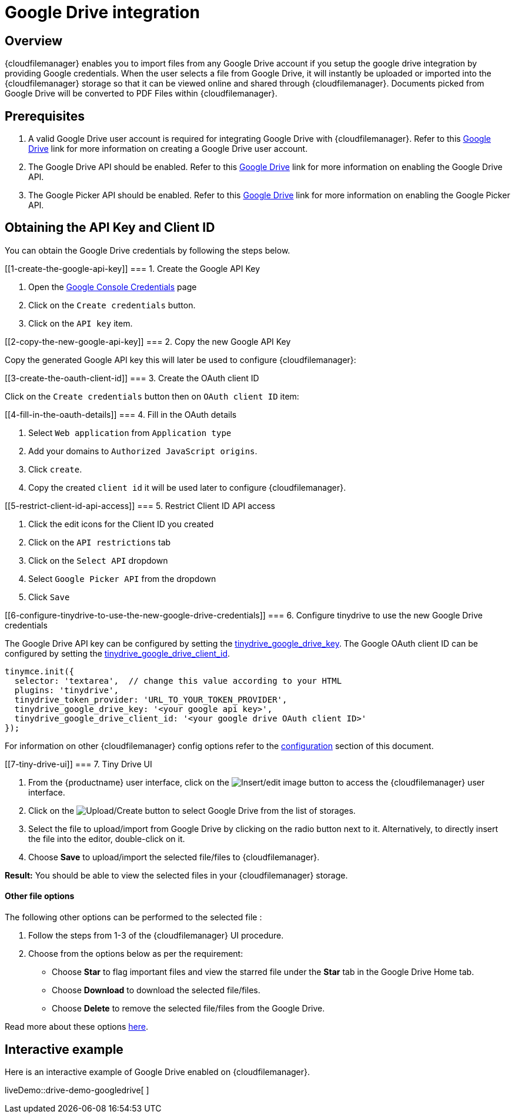 = Google Drive integration

:title_nav: Google Drive

:description: Guide for setting up Tiny Drive with Google Drive.
:keywords: google drive

== Overview

{cloudfilemanager} enables you to import files from any Google Drive account if you setup the google drive integration by providing Google credentials. When the user selects a file from Google Drive, it will instantly be uploaded or imported into the {cloudfilemanager} storage so that it can be viewed online and shared through {cloudfilemanager}. Documents picked from Google Drive will be converted to PDF Files within {cloudfilemanager}.

== Prerequisites

[arabic]
. A valid Google Drive user account is required for integrating Google Drive with {cloudfilemanager}. Refer to this https://support.google.com/drive/answer/2424384?co=GENIE.Platform%3DDesktop&hl=en[Google Drive] link for more information on creating a Google Drive user account.
. The Google Drive API should be enabled. Refer to this https://developers.google.com/drive/api/v3/enable-drive-api[Google Drive] link for more information on enabling the Google Drive API.
. The Google Picker API should be enabled. Refer to this https://developers.google.com/picker/docs/[Google Drive] link for more information on enabling the Google Picker API.

== Obtaining the API Key and Client ID

You can obtain the Google Drive credentials by following the steps below.

[[1-create-the-google-api-key]]
=== 1. Create the Google API Key

[arabic]
. Open the https://console.developers.google.com/apis/credentials[Google Console Credentials] page
. Click on the `+Create credentials+` button.
. Click on the `+API key+` item.

[[2-copy-the-new-google-api-key]]
=== 2. Copy the new Google API Key

Copy the generated Google API key this will later be used to configure {cloudfilemanager}:

[[3-create-the-oauth-client-id]]
=== 3. Create the OAuth client ID

Click on the `+Create credentials+` button then on `+OAuth client ID+` item:

[[4-fill-in-the-oauth-details]]
=== 4. Fill in the OAuth details

[arabic]
. Select `+Web application+` from `+Application type+`
. Add your domains to `+Authorized JavaScript origins+`.
. Click `+create+`.
. Copy the created `+client id+` it will be used later to configure {cloudfilemanager}.

[[5-restrict-client-id-api-access]]
=== 5. Restrict Client ID API access

[arabic]
. Click the edit icons for the Client ID you created
. Click on the `+API restrictions+` tab
. Click on the `+Select API+` dropdown
. Select `+Google Picker API+` from the dropdown
. Click `+Save+`

[[6-configure-tinydrive-to-use-the-new-google-drive-credentials]]
=== 6. Configure tinydrive to use the new Google Drive credentials

The Google Drive API key can be configured by setting the link:dropbox-and-google-drive.html#tinydrive_google_drive_key[tinydrive_google_drive_key]. The Google OAuth client ID can be configured by setting the link:dropbox-and-google-drive.html#tinydrive_google_drive_client_id[tinydrive_google_drive_client_id].

[source,js]
----
tinymce.init({
  selector: 'textarea',  // change this value according to your HTML
  plugins: 'tinydrive',
  tinydrive_token_provider: 'URL_TO_YOUR_TOKEN_PROVIDER',
  tinydrive_google_drive_key: '<your google api key>',
  tinydrive_google_drive_client_id: '<your google drive OAuth client ID>'
});
----

For information on other {cloudfilemanager} config options refer to the link:configuration.html[configuration] section of this document.

[[7-tiny-drive-ui]]
=== 7. Tiny Drive UI

[arabic]
. From the {productname} user interface, click on the image:insertimage.png[Insert/edit image] button to access the {cloudfilemanager} user interface.
. Click on the image:upload.png[Upload/Create] button to select Google Drive from the list of storages.
. Select the file to upload/import from Google Drive by clicking on the radio button next to it. Alternatively, to directly insert the file into the editor, double-click on it.
. Choose *Save* to upload/import the selected file/files to {cloudfilemanager}.

*Result:* You should be able to view the selected files in your {cloudfilemanager} storage.

==== Other file options

The following other options can be performed to the selected file :

[arabic]
. Follow the steps from 1-3 of the {cloudfilemanager} UI procedure.
. Choose from the options below as per the requirement:
* Choose *Star* to flag important files and view the starred file under the *Star* tab in the Google Drive Home tab.
* Choose *Download* to download the selected file/files.
* Choose *Delete* to remove the selected file/files from the Google Drive.

Read more about these options https://gsuite.google.com/learning-center/products/drive/get-started/#!/[here].

== Interactive example

Here is an interactive example of Google Drive enabled on {cloudfilemanager}.

liveDemo::drive-demo-googledrive[ ]

